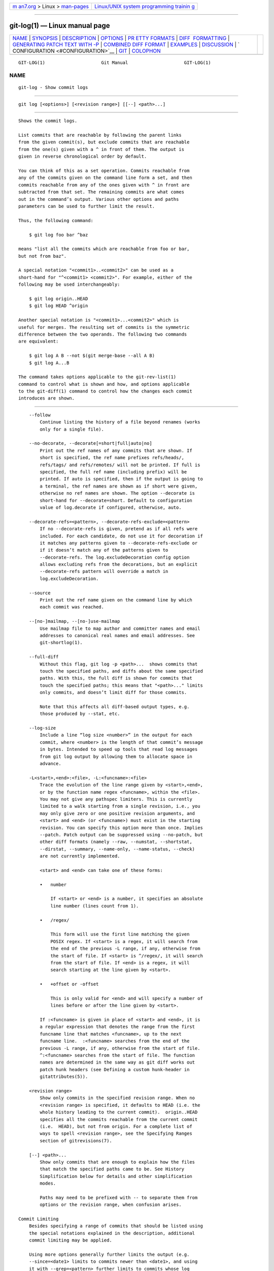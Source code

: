 .. container:: page-top

.. container:: nav-bar

   +----------------------------------+----------------------------------+
   | `m                               | `Linux/UNIX system programming   |
   | an7.org <../../../index.html>`__ | trainin                          |
   | > Linux >                        | g <http://man7.org/training/>`__ |
   | `man-pages <../index.html>`__    |                                  |
   +----------------------------------+----------------------------------+

--------------

git-log(1) — Linux manual page
==============================

+-----------------------------------+-----------------------------------+
| `NAME <#NAME>`__ \|               |                                   |
| `SYNOPSIS <#SYNOPSIS>`__ \|       |                                   |
| `DESCRIPTION <#DESCRIPTION>`__ \| |                                   |
| `OPTIONS <#OPTIONS>`__ \|         |                                   |
| `PR                               |                                   |
| ETTY FORMATS <#PRETTY_FORMATS>`__ |                                   |
| \|                                |                                   |
| `DIFF                             |                                   |
|  FORMATTING <#DIFF_FORMATTING>`__ |                                   |
| \|                                |                                   |
| `GENERATING PATCH TEXT WITH -P <# |                                   |
| GENERATING_PATCH_TEXT_WITH_-P>`__ |                                   |
| \|                                |                                   |
| `COMBINED DIFF                    |                                   |
| FORMAT <#COMBINED_DIFF_FORMAT>`__ |                                   |
| \| `EXAMPLES <#EXAMPLES>`__ \|    |                                   |
| `DISCUSSION <#DISCUSSION>`__ \|   |                                   |
| `                                 |                                   |
| CONFIGURATION <#CONFIGURATION>`__ |                                   |
| \| `GIT <#GIT>`__ \|              |                                   |
| `COLOPHON <#COLOPHON>`__          |                                   |
+-----------------------------------+-----------------------------------+
| .. container:: man-search-box     |                                   |
+-----------------------------------+-----------------------------------+

::

   GIT-LOG(1)                     Git Manual                     GIT-LOG(1)

NAME
-------------------------------------------------

::

          git-log - Show commit logs


---------------------------------------------------------

::

          git log [<options>] [<revision range>] [[--] <path>...]


---------------------------------------------------------------

::

          Shows the commit logs.

          List commits that are reachable by following the parent links
          from the given commit(s), but exclude commits that are reachable
          from the one(s) given with a ^ in front of them. The output is
          given in reverse chronological order by default.

          You can think of this as a set operation. Commits reachable from
          any of the commits given on the command line form a set, and then
          commits reachable from any of the ones given with ^ in front are
          subtracted from that set. The remaining commits are what comes
          out in the command’s output. Various other options and paths
          parameters can be used to further limit the result.

          Thus, the following command:

              $ git log foo bar ^baz

          means "list all the commits which are reachable from foo or bar,
          but not from baz".

          A special notation "<commit1>..<commit2>" can be used as a
          short-hand for "^<commit1> <commit2>". For example, either of the
          following may be used interchangeably:

              $ git log origin..HEAD
              $ git log HEAD ^origin

          Another special notation is "<commit1>...<commit2>" which is
          useful for merges. The resulting set of commits is the symmetric
          difference between the two operands. The following two commands
          are equivalent:

              $ git log A B --not $(git merge-base --all A B)
              $ git log A...B

          The command takes options applicable to the git-rev-list(1)
          command to control what is shown and how, and options applicable
          to the git-diff(1) command to control how the changes each commit
          introduces are shown.


-------------------------------------------------------

::

          --follow
              Continue listing the history of a file beyond renames (works
              only for a single file).

          --no-decorate, --decorate[=short|full|auto|no]
              Print out the ref names of any commits that are shown. If
              short is specified, the ref name prefixes refs/heads/,
              refs/tags/ and refs/remotes/ will not be printed. If full is
              specified, the full ref name (including prefix) will be
              printed. If auto is specified, then if the output is going to
              a terminal, the ref names are shown as if short were given,
              otherwise no ref names are shown. The option --decorate is
              short-hand for --decorate=short. Default to configuration
              value of log.decorate if configured, otherwise, auto.

          --decorate-refs=<pattern>, --decorate-refs-exclude=<pattern>
              If no --decorate-refs is given, pretend as if all refs were
              included. For each candidate, do not use it for decoration if
              it matches any patterns given to --decorate-refs-exclude or
              if it doesn’t match any of the patterns given to
              --decorate-refs. The log.excludeDecoration config option
              allows excluding refs from the decorations, but an explicit
              --decorate-refs pattern will override a match in
              log.excludeDecoration.

          --source
              Print out the ref name given on the command line by which
              each commit was reached.

          --[no-]mailmap, --[no-]use-mailmap
              Use mailmap file to map author and committer names and email
              addresses to canonical real names and email addresses. See
              git-shortlog(1).

          --full-diff
              Without this flag, git log -p <path>...  shows commits that
              touch the specified paths, and diffs about the same specified
              paths. With this, the full diff is shown for commits that
              touch the specified paths; this means that "<path>..." limits
              only commits, and doesn’t limit diff for those commits.

              Note that this affects all diff-based output types, e.g.
              those produced by --stat, etc.

          --log-size
              Include a line “log size <number>” in the output for each
              commit, where <number> is the length of that commit’s message
              in bytes. Intended to speed up tools that read log messages
              from git log output by allowing them to allocate space in
              advance.

          -L<start>,<end>:<file>, -L:<funcname>:<file>
              Trace the evolution of the line range given by <start>,<end>,
              or by the function name regex <funcname>, within the <file>.
              You may not give any pathspec limiters. This is currently
              limited to a walk starting from a single revision, i.e., you
              may only give zero or one positive revision arguments, and
              <start> and <end> (or <funcname>) must exist in the starting
              revision. You can specify this option more than once. Implies
              --patch. Patch output can be suppressed using --no-patch, but
              other diff formats (namely --raw, --numstat, --shortstat,
              --dirstat, --summary, --name-only, --name-status, --check)
              are not currently implemented.

              <start> and <end> can take one of these forms:

              •   number

                  If <start> or <end> is a number, it specifies an absolute
                  line number (lines count from 1).

              •   /regex/

                  This form will use the first line matching the given
                  POSIX regex. If <start> is a regex, it will search from
                  the end of the previous -L range, if any, otherwise from
                  the start of file. If <start> is ^/regex/, it will search
                  from the start of file. If <end> is a regex, it will
                  search starting at the line given by <start>.

              •   +offset or -offset

                  This is only valid for <end> and will specify a number of
                  lines before or after the line given by <start>.

              If :<funcname> is given in place of <start> and <end>, it is
              a regular expression that denotes the range from the first
              funcname line that matches <funcname>, up to the next
              funcname line.  :<funcname> searches from the end of the
              previous -L range, if any, otherwise from the start of file.
              ^:<funcname> searches from the start of file. The function
              names are determined in the same way as git diff works out
              patch hunk headers (see Defining a custom hunk-header in
              gitattributes(5)).

          <revision range>
              Show only commits in the specified revision range. When no
              <revision range> is specified, it defaults to HEAD (i.e. the
              whole history leading to the current commit).  origin..HEAD
              specifies all the commits reachable from the current commit
              (i.e.  HEAD), but not from origin. For a complete list of
              ways to spell <revision range>, see the Specifying Ranges
              section of gitrevisions(7).

          [--] <path>...
              Show only commits that are enough to explain how the files
              that match the specified paths came to be. See History
              Simplification below for details and other simplification
              modes.

              Paths may need to be prefixed with -- to separate them from
              options or the revision range, when confusion arises.

      Commit Limiting
          Besides specifying a range of commits that should be listed using
          the special notations explained in the description, additional
          commit limiting may be applied.

          Using more options generally further limits the output (e.g.
          --since=<date1> limits to commits newer than <date1>, and using
          it with --grep=<pattern> further limits to commits whose log
          message has a line that matches <pattern>), unless otherwise
          noted.

          Note that these are applied before commit ordering and formatting
          options, such as --reverse.

          -<number>, -n <number>, --max-count=<number>
              Limit the number of commits to output.

          --skip=<number>
              Skip number commits before starting to show the commit
              output.

          --since=<date>, --after=<date>
              Show commits more recent than a specific date.

          --until=<date>, --before=<date>
              Show commits older than a specific date.

          --author=<pattern>, --committer=<pattern>
              Limit the commits output to ones with author/committer header
              lines that match the specified pattern (regular expression).
              With more than one --author=<pattern>, commits whose author
              matches any of the given patterns are chosen (similarly for
              multiple --committer=<pattern>).

          --grep-reflog=<pattern>
              Limit the commits output to ones with reflog entries that
              match the specified pattern (regular expression). With more
              than one --grep-reflog, commits whose reflog message matches
              any of the given patterns are chosen. It is an error to use
              this option unless --walk-reflogs is in use.

          --grep=<pattern>
              Limit the commits output to ones with log message that
              matches the specified pattern (regular expression). With more
              than one --grep=<pattern>, commits whose message matches any
              of the given patterns are chosen (but see --all-match).

              When --notes is in effect, the message from the notes is
              matched as if it were part of the log message.

          --all-match
              Limit the commits output to ones that match all given --grep,
              instead of ones that match at least one.

          --invert-grep
              Limit the commits output to ones with log message that do not
              match the pattern specified with --grep=<pattern>.

          -i, --regexp-ignore-case
              Match the regular expression limiting patterns without regard
              to letter case.

          --basic-regexp
              Consider the limiting patterns to be basic regular
              expressions; this is the default.

          -E, --extended-regexp
              Consider the limiting patterns to be extended regular
              expressions instead of the default basic regular expressions.

          -F, --fixed-strings
              Consider the limiting patterns to be fixed strings (don’t
              interpret pattern as a regular expression).

          -P, --perl-regexp
              Consider the limiting patterns to be Perl-compatible regular
              expressions.

              Support for these types of regular expressions is an optional
              compile-time dependency. If Git wasn’t compiled with support
              for them providing this option will cause it to die.

          --remove-empty
              Stop when a given path disappears from the tree.

          --merges
              Print only merge commits. This is exactly the same as
              --min-parents=2.

          --no-merges
              Do not print commits with more than one parent. This is
              exactly the same as --max-parents=1.

          --min-parents=<number>, --max-parents=<number>, --no-min-parents,
          --no-max-parents
              Show only commits which have at least (or at most) that many
              parent commits. In particular, --max-parents=1 is the same as
              --no-merges, --min-parents=2 is the same as --merges.
              --max-parents=0 gives all root commits and --min-parents=3
              all octopus merges.

              --no-min-parents and --no-max-parents reset these limits (to
              no limit) again. Equivalent forms are --min-parents=0 (any
              commit has 0 or more parents) and --max-parents=-1 (negative
              numbers denote no upper limit).

          --first-parent
              Follow only the first parent commit upon seeing a merge
              commit. This option can give a better overview when viewing
              the evolution of a particular topic branch, because merges
              into a topic branch tend to be only about adjusting to
              updated upstream from time to time, and this option allows
              you to ignore the individual commits brought in to your
              history by such a merge.

              This option also changes default diff format for merge
              commits to first-parent, see --diff-merges=first-parent for
              details.

          --not
              Reverses the meaning of the ^ prefix (or lack thereof) for
              all following revision specifiers, up to the next --not.

          --all
              Pretend as if all the refs in refs/, along with HEAD, are
              listed on the command line as <commit>.

          --branches[=<pattern>]
              Pretend as if all the refs in refs/heads are listed on the
              command line as <commit>. If <pattern> is given, limit
              branches to ones matching given shell glob. If pattern lacks
              ?, *, or [, /* at the end is implied.

          --tags[=<pattern>]
              Pretend as if all the refs in refs/tags are listed on the
              command line as <commit>. If <pattern> is given, limit tags
              to ones matching given shell glob. If pattern lacks ?, *, or
              [, /* at the end is implied.

          --remotes[=<pattern>]
              Pretend as if all the refs in refs/remotes are listed on the
              command line as <commit>. If <pattern> is given, limit
              remote-tracking branches to ones matching given shell glob.
              If pattern lacks ?, *, or [, /* at the end is implied.

          --glob=<glob-pattern>
              Pretend as if all the refs matching shell glob <glob-pattern>
              are listed on the command line as <commit>. Leading refs/, is
              automatically prepended if missing. If pattern lacks ?, *, or
              [, /* at the end is implied.

          --exclude=<glob-pattern>
              Do not include refs matching <glob-pattern> that the next
              --all, --branches, --tags, --remotes, or --glob would
              otherwise consider. Repetitions of this option accumulate
              exclusion patterns up to the next --all, --branches, --tags,
              --remotes, or --glob option (other options or arguments do
              not clear accumulated patterns).

              The patterns given should not begin with refs/heads,
              refs/tags, or refs/remotes when applied to --branches,
              --tags, or --remotes, respectively, and they must begin with
              refs/ when applied to --glob or --all. If a trailing /* is
              intended, it must be given explicitly.

          --reflog
              Pretend as if all objects mentioned by reflogs are listed on
              the command line as <commit>.

          --alternate-refs
              Pretend as if all objects mentioned as ref tips of alternate
              repositories were listed on the command line. An alternate
              repository is any repository whose object directory is
              specified in objects/info/alternates. The set of included
              objects may be modified by core.alternateRefsCommand, etc.
              See git-config(1).

          --single-worktree
              By default, all working trees will be examined by the
              following options when there are more than one (see
              git-worktree(1)): --all, --reflog and --indexed-objects. This
              option forces them to examine the current working tree only.

          --ignore-missing
              Upon seeing an invalid object name in the input, pretend as
              if the bad input was not given.

          --bisect
              Pretend as if the bad bisection ref refs/bisect/bad was
              listed and as if it was followed by --not and the good
              bisection refs refs/bisect/good-* on the command line.

          --stdin
              In addition to the <commit> listed on the command line, read
              them from the standard input. If a -- separator is seen, stop
              reading commits and start reading paths to limit the result.

          --cherry-mark
              Like --cherry-pick (see below) but mark equivalent commits
              with = rather than omitting them, and inequivalent ones with
              +.

          --cherry-pick
              Omit any commit that introduces the same change as another
              commit on the “other side” when the set of commits are
              limited with symmetric difference.

              For example, if you have two branches, A and B, a usual way
              to list all commits on only one side of them is with
              --left-right (see the example below in the description of the
              --left-right option). However, it shows the commits that were
              cherry-picked from the other branch (for example, “3rd on b”
              may be cherry-picked from branch A). With this option, such
              pairs of commits are excluded from the output.

          --left-only, --right-only
              List only commits on the respective side of a symmetric
              difference, i.e. only those which would be marked < resp.  >
              by --left-right.

              For example, --cherry-pick --right-only A...B omits those
              commits from B which are in A or are patch-equivalent to a
              commit in A. In other words, this lists the + commits from
              git cherry A B. More precisely, --cherry-pick --right-only
              --no-merges gives the exact list.

          --cherry
              A synonym for --right-only --cherry-mark --no-merges; useful
              to limit the output to the commits on our side and mark those
              that have been applied to the other side of a forked history
              with git log --cherry upstream...mybranch, similar to git
              cherry upstream mybranch.

          -g, --walk-reflogs
              Instead of walking the commit ancestry chain, walk reflog
              entries from the most recent one to older ones. When this
              option is used you cannot specify commits to exclude (that
              is, ^commit, commit1..commit2, and commit1...commit2
              notations cannot be used).

              With --pretty format other than oneline and reference (for
              obvious reasons), this causes the output to have two extra
              lines of information taken from the reflog. The reflog
              designator in the output may be shown as ref@{Nth} (where Nth
              is the reverse-chronological index in the reflog) or as
              ref@{timestamp} (with the timestamp for that entry),
              depending on a few rules:

               1. If the starting point is specified as ref@{Nth}, show the
                  index format.

               2. If the starting point was specified as ref@{now}, show
                  the timestamp format.

               3. If neither was used, but --date was given on the command
                  line, show the timestamp in the format requested by
                  --date.

               4. Otherwise, show the index format.

              Under --pretty=oneline, the commit message is prefixed with
              this information on the same line. This option cannot be
              combined with --reverse. See also git-reflog(1).

              Under --pretty=reference, this information will not be shown
              at all.

          --merge
              After a failed merge, show refs that touch files having a
              conflict and don’t exist on all heads to merge.

          --boundary
              Output excluded boundary commits. Boundary commits are
              prefixed with -.

      History Simplification
          Sometimes you are only interested in parts of the history, for
          example the commits modifying a particular <path>. But there are
          two parts of History Simplification, one part is selecting the
          commits and the other is how to do it, as there are various
          strategies to simplify the history.

          The following options select the commits to be shown:

          <paths>
              Commits modifying the given <paths> are selected.

          --simplify-by-decoration
              Commits that are referred by some branch or tag are selected.

          Note that extra commits can be shown to give a meaningful
          history.

          The following options affect the way the simplification is
          performed:

          Default mode
              Simplifies the history to the simplest history explaining the
              final state of the tree. Simplest because it prunes some side
              branches if the end result is the same (i.e. merging branches
              with the same content)

          --show-pulls
              Include all commits from the default mode, but also any merge
              commits that are not TREESAME to the first parent but are
              TREESAME to a later parent. This mode is helpful for showing
              the merge commits that "first introduced" a change to a
              branch.

          --full-history
              Same as the default mode, but does not prune some history.

          --dense
              Only the selected commits are shown, plus some to have a
              meaningful history.

          --sparse
              All commits in the simplified history are shown.

          --simplify-merges
              Additional option to --full-history to remove some needless
              merges from the resulting history, as there are no selected
              commits contributing to this merge.

          --ancestry-path
              When given a range of commits to display (e.g.
              commit1..commit2 or commit2 ^commit1), only display commits
              that exist directly on the ancestry chain between the commit1
              and commit2, i.e. commits that are both descendants of
              commit1, and ancestors of commit2.

          A more detailed explanation follows.

          Suppose you specified foo as the <paths>. We shall call commits
          that modify foo !TREESAME, and the rest TREESAME. (In a diff
          filtered for foo, they look different and equal, respectively.)

          In the following, we will always refer to the same example
          history to illustrate the differences between simplification
          settings. We assume that you are filtering for a file foo in this
          commit graph:

                        .-A---M---N---O---P---Q
                       /     /   /   /   /   /
                      I     B   C   D   E   Y
                       \   /   /   /   /   /
                        `-------------'   X

          The horizontal line of history A---Q is taken to be the first
          parent of each merge. The commits are:

          •   I is the initial commit, in which foo exists with contents
              “asdf”, and a file quux exists with contents “quux”. Initial
              commits are compared to an empty tree, so I is !TREESAME.

          •   In A, foo contains just “foo”.

          •   B contains the same change as A. Its merge M is trivial and
              hence TREESAME to all parents.

          •   C does not change foo, but its merge N changes it to
              “foobar”, so it is not TREESAME to any parent.

          •   D sets foo to “baz”. Its merge O combines the strings from N
              and D to “foobarbaz”; i.e., it is not TREESAME to any parent.

          •   E changes quux to “xyzzy”, and its merge P combines the
              strings to “quux xyzzy”.  P is TREESAME to O, but not to E.

          •   X is an independent root commit that added a new file side,
              and Y modified it.  Y is TREESAME to X. Its merge Q added
              side to P, and Q is TREESAME to P, but not to Y.

          rev-list walks backwards through history, including or excluding
          commits based on whether --full-history and/or parent rewriting
          (via --parents or --children) are used. The following settings
          are available.

          Default mode
              Commits are included if they are not TREESAME to any parent
              (though this can be changed, see --sparse below). If the
              commit was a merge, and it was TREESAME to one parent, follow
              only that parent. (Even if there are several TREESAME
              parents, follow only one of them.) Otherwise, follow all
              parents.

              This results in:

                            .-A---N---O
                           /     /   /
                          I---------D

              Note how the rule to only follow the TREESAME parent, if one
              is available, removed B from consideration entirely.  C was
              considered via N, but is TREESAME. Root commits are compared
              to an empty tree, so I is !TREESAME.

              Parent/child relations are only visible with --parents, but
              that does not affect the commits selected in default mode, so
              we have shown the parent lines.

          --full-history without parent rewriting
              This mode differs from the default in one point: always
              follow all parents of a merge, even if it is TREESAME to one
              of them. Even if more than one side of the merge has commits
              that are included, this does not imply that the merge itself
              is! In the example, we get

                          I  A  B  N  D  O  P  Q

              M was excluded because it is TREESAME to both parents.  E, C
              and B were all walked, but only B was !TREESAME, so the
              others do not appear.

              Note that without parent rewriting, it is not really possible
              to talk about the parent/child relationships between the
              commits, so we show them disconnected.

          --full-history with parent rewriting
              Ordinary commits are only included if they are !TREESAME
              (though this can be changed, see --sparse below).

              Merges are always included. However, their parent list is
              rewritten: Along each parent, prune away commits that are not
              included themselves. This results in

                            .-A---M---N---O---P---Q
                           /     /   /   /   /
                          I     B   /   D   /
                           \   /   /   /   /
                            `-------------'

              Compare to --full-history without rewriting above. Note that
              E was pruned away because it is TREESAME, but the parent list
              of P was rewritten to contain E's parent I. The same happened
              for C and N, and X, Y and Q.

          In addition to the above settings, you can change whether
          TREESAME affects inclusion:

          --dense
              Commits that are walked are included if they are not TREESAME
              to any parent.

          --sparse
              All commits that are walked are included.

              Note that without --full-history, this still simplifies
              merges: if one of the parents is TREESAME, we follow only
              that one, so the other sides of the merge are never walked.

          --simplify-merges
              First, build a history graph in the same way that
              --full-history with parent rewriting does (see above).

              Then simplify each commit C to its replacement C' in the
              final history according to the following rules:

              •   Set C' to C.

              •   Replace each parent P of C' with its simplification P'.
                  In the process, drop parents that are ancestors of other
                  parents or that are root commits TREESAME to an empty
                  tree, and remove duplicates, but take care to never drop
                  all parents that we are TREESAME to.

              •   If after this parent rewriting, C' is a root or merge
                  commit (has zero or >1 parents), a boundary commit, or
                  !TREESAME, it remains. Otherwise, it is replaced with its
                  only parent.

              The effect of this is best shown by way of comparing to
              --full-history with parent rewriting. The example turns into:

                            .-A---M---N---O
                           /     /       /
                          I     B       D
                           \   /       /
                            `---------'

              Note the major differences in N, P, and Q over
              --full-history:

              •   N's parent list had I removed, because it is an ancestor
                  of the other parent M. Still, N remained because it is
                  !TREESAME.

              •   P's parent list similarly had I removed.  P was then
                  removed completely, because it had one parent and is
                  TREESAME.

              •   Q's parent list had Y simplified to X.  X was then
                  removed, because it was a TREESAME root.  Q was then
                  removed completely, because it had one parent and is
                  TREESAME.

          There is another simplification mode available:

          --ancestry-path
              Limit the displayed commits to those directly on the ancestry
              chain between the “from” and “to” commits in the given commit
              range. I.e. only display commits that are ancestor of the
              “to” commit and descendants of the “from” commit.

              As an example use case, consider the following commit
              history:

                              D---E-------F
                             /     \       \
                            B---C---G---H---I---J
                           /                     \
                          A-------K---------------L--M

              A regular D..M computes the set of commits that are ancestors
              of M, but excludes the ones that are ancestors of D. This is
              useful to see what happened to the history leading to M since
              D, in the sense that “what does M have that did not exist in
              D”. The result in this example would be all the commits,
              except A and B (and D itself, of course).

              When we want to find out what commits in M are contaminated
              with the bug introduced by D and need fixing, however, we
              might want to view only the subset of D..M that are actually
              descendants of D, i.e. excluding C and K. This is exactly
              what the --ancestry-path option does. Applied to the D..M
              range, it results in:

                                  E-------F
                                   \       \
                                    G---H---I---J
                                                 \
                                                  L--M

          Before discussing another option, --show-pulls, we need to create
          a new example history.

          A common problem users face when looking at simplified history is
          that a commit they know changed a file somehow does not appear in
          the file’s simplified history. Let’s demonstrate a new example
          and show how options such as --full-history and --simplify-merges
          works in that case:

                        .-A---M-----C--N---O---P
                       /     / \  \  \/   /   /
                      I     B   \  R-'`-Z'   /
                       \   /     \/         /
                        \ /      /\        /
                         `---X--'  `---Y--'

          For this example, suppose I created file.txt which was modified
          by A, B, and X in different ways. The single-parent commits C, Z,
          and Y do not change file.txt. The merge commit M was created by
          resolving the merge conflict to include both changes from A and B
          and hence is not TREESAME to either. The merge commit R, however,
          was created by ignoring the contents of file.txt at M and taking
          only the contents of file.txt at X. Hence, R is TREESAME to X but
          not M. Finally, the natural merge resolution to create N is to
          take the contents of file.txt at R, so N is TREESAME to R but not
          C. The merge commits O and P are TREESAME to their first parents,
          but not to their second parents, Z and Y respectively.

          When using the default mode, N and R both have a TREESAME parent,
          so those edges are walked and the others are ignored. The
          resulting history graph is:

                      I---X

          When using --full-history, Git walks every edge. This will
          discover the commits A and B and the merge M, but also will
          reveal the merge commits O and P. With parent rewriting, the
          resulting graph is:

                        .-A---M--------N---O---P
                       /     / \  \  \/   /   /
                      I     B   \  R-'`--'   /
                       \   /     \/         /
                        \ /      /\        /
                         `---X--'  `------'

          Here, the merge commits O and P contribute extra noise, as they
          did not actually contribute a change to file.txt. They only
          merged a topic that was based on an older version of file.txt.
          This is a common issue in repositories using a workflow where
          many contributors work in parallel and merge their topic branches
          along a single trunk: manu unrelated merges appear in the
          --full-history results.

          When using the --simplify-merges option, the commits O and P
          disappear from the results. This is because the rewritten second
          parents of O and P are reachable from their first parents. Those
          edges are removed and then the commits look like single-parent
          commits that are TREESAME to their parent. This also happens to
          the commit N, resulting in a history view as follows:

                        .-A---M--.
                       /     /    \
                      I     B      R
                       \   /      /
                        \ /      /
                         `---X--'

          In this view, we see all of the important single-parent changes
          from A, B, and X. We also see the carefully-resolved merge M and
          the not-so-carefully-resolved merge R. This is usually enough
          information to determine why the commits A and B "disappeared"
          from history in the default view. However, there are a few issues
          with this approach.

          The first issue is performance. Unlike any previous option, the
          --simplify-merges option requires walking the entire commit
          history before returning a single result. This can make the
          option difficult to use for very large repositories.

          The second issue is one of auditing. When many contributors are
          working on the same repository, it is important which merge
          commits introduced a change into an important branch. The
          problematic merge R above is not likely to be the merge commit
          that was used to merge into an important branch. Instead, the
          merge N was used to merge R and X into the important branch. This
          commit may have information about why the change X came to
          override the changes from A and B in its commit message.

          --show-pulls
              In addition to the commits shown in the default history, show
              each merge commit that is not TREESAME to its first parent
              but is TREESAME to a later parent.

              When a merge commit is included by --show-pulls, the merge is
              treated as if it "pulled" the change from another branch.
              When using --show-pulls on this example (and no other
              options) the resulting graph is:

                          I---X---R---N

              Here, the merge commits R and N are included because they
              pulled the commits X and R into the base branch,
              respectively. These merges are the reason the commits A and B
              do not appear in the default history.

              When --show-pulls is paired with --simplify-merges, the graph
              includes all of the necessary information:

                            .-A---M--.   N
                           /     /    \ /
                          I     B      R
                           \   /      /
                            \ /      /
                             `---X--'

              Notice that since M is reachable from R, the edge from N to M
              was simplified away. However, N still appears in the history
              as an important commit because it "pulled" the change R into
              the main branch.

          The --simplify-by-decoration option allows you to view only the
          big picture of the topology of the history, by omitting commits
          that are not referenced by tags. Commits are marked as !TREESAME
          (in other words, kept after history simplification rules
          described above) if (1) they are referenced by tags, or (2) they
          change the contents of the paths given on the command line. All
          other commits are marked as TREESAME (subject to be simplified
          away).

      Commit Ordering
          By default, the commits are shown in reverse chronological order.

          --date-order
              Show no parents before all of its children are shown, but
              otherwise show commits in the commit timestamp order.

          --author-date-order
              Show no parents before all of its children are shown, but
              otherwise show commits in the author timestamp order.

          --topo-order
              Show no parents before all of its children are shown, and
              avoid showing commits on multiple lines of history
              intermixed.

              For example, in a commit history like this:

                      ---1----2----4----7
                          \              \
                           3----5----6----8---

              where the numbers denote the order of commit timestamps, git
              rev-list and friends with --date-order show the commits in
              the timestamp order: 8 7 6 5 4 3 2 1.

              With --topo-order, they would show 8 6 5 3 7 4 2 1 (or 8 7 4
              2 6 5 3 1); some older commits are shown before newer ones in
              order to avoid showing the commits from two parallel
              development track mixed together.

          --reverse
              Output the commits chosen to be shown (see Commit Limiting
              section above) in reverse order. Cannot be combined with
              --walk-reflogs.

      Object Traversal
          These options are mostly targeted for packing of Git
          repositories.

          --no-walk[=(sorted|unsorted)]
              Only show the given commits, but do not traverse their
              ancestors. This has no effect if a range is specified. If the
              argument unsorted is given, the commits are shown in the
              order they were given on the command line. Otherwise (if
              sorted or no argument was given), the commits are shown in
              reverse chronological order by commit time. Cannot be
              combined with --graph.

          --do-walk
              Overrides a previous --no-walk.

      Commit Formatting
          --pretty[=<format>], --format=<format>
              Pretty-print the contents of the commit logs in a given
              format, where <format> can be one of oneline, short, medium,
              full, fuller, reference, email, raw, format:<string> and
              tformat:<string>. When <format> is none of the above, and has
              %placeholder in it, it acts as if --pretty=tformat:<format>
              were given.

              See the "PRETTY FORMATS" section for some additional details
              for each format. When =<format> part is omitted, it defaults
              to medium.

              Note: you can specify the default pretty format in the
              repository configuration (see git-config(1)).

          --abbrev-commit
              Instead of showing the full 40-byte hexadecimal commit object
              name, show a prefix that names the object uniquely.
              "--abbrev=<n>" (which also modifies diff output, if it is
              displayed) option can be used to specify the minimum length
              of the prefix.

              This should make "--pretty=oneline" a whole lot more readable
              for people using 80-column terminals.

          --no-abbrev-commit
              Show the full 40-byte hexadecimal commit object name. This
              negates --abbrev-commit, either explicit or implied by other
              options such as "--oneline". It also overrides the
              log.abbrevCommit variable.

          --oneline
              This is a shorthand for "--pretty=oneline --abbrev-commit"
              used together.

          --encoding=<encoding>
              The commit objects record the encoding used for the log
              message in their encoding header; this option can be used to
              tell the command to re-code the commit log message in the
              encoding preferred by the user. For non plumbing commands
              this defaults to UTF-8. Note that if an object claims to be
              encoded in X and we are outputting in X, we will output the
              object verbatim; this means that invalid sequences in the
              original commit may be copied to the output.

          --expand-tabs=<n>, --expand-tabs, --no-expand-tabs
              Perform a tab expansion (replace each tab with enough spaces
              to fill to the next display column that is multiple of <n>)
              in the log message before showing it in the output.
              --expand-tabs is a short-hand for --expand-tabs=8, and
              --no-expand-tabs is a short-hand for --expand-tabs=0, which
              disables tab expansion.

              By default, tabs are expanded in pretty formats that indent
              the log message by 4 spaces (i.e.  medium, which is the
              default, full, and fuller).

          --notes[=<ref>]
              Show the notes (see git-notes(1)) that annotate the commit,
              when showing the commit log message. This is the default for
              git log, git show and git whatchanged commands when there is
              no --pretty, --format, or --oneline option given on the
              command line.

              By default, the notes shown are from the notes refs listed in
              the core.notesRef and notes.displayRef variables (or
              corresponding environment overrides). See git-config(1) for
              more details.

              With an optional <ref> argument, use the ref to find the
              notes to display. The ref can specify the full refname when
              it begins with refs/notes/; when it begins with notes/, refs/
              and otherwise refs/notes/ is prefixed to form a full name of
              the ref.

              Multiple --notes options can be combined to control which
              notes are being displayed. Examples: "--notes=foo" will show
              only notes from "refs/notes/foo"; "--notes=foo --notes" will
              show both notes from "refs/notes/foo" and from the default
              notes ref(s).

          --no-notes
              Do not show notes. This negates the above --notes option, by
              resetting the list of notes refs from which notes are shown.
              Options are parsed in the order given on the command line, so
              e.g. "--notes --notes=foo --no-notes --notes=bar" will only
              show notes from "refs/notes/bar".

          --show-notes[=<ref>], --[no-]standard-notes
              These options are deprecated. Use the above
              --notes/--no-notes options instead.

          --show-signature
              Check the validity of a signed commit object by passing the
              signature to gpg --verify and show the output.

          --relative-date
              Synonym for --date=relative.

          --date=<format>
              Only takes effect for dates shown in human-readable format,
              such as when using --pretty.  log.date config variable sets a
              default value for the log command’s --date option. By
              default, dates are shown in the original time zone (either
              committer’s or author’s). If -local is appended to the format
              (e.g., iso-local), the user’s local time zone is used
              instead.

              --date=relative shows dates relative to the current time,
              e.g. “2 hours ago”. The -local option has no effect for
              --date=relative.

              --date=local is an alias for --date=default-local.

              --date=iso (or --date=iso8601) shows timestamps in a ISO
              8601-like format. The differences to the strict ISO 8601
              format are:

              •   a space instead of the T date/time delimiter

              •   a space between time and time zone

              •   no colon between hours and minutes of the time zone

              --date=iso-strict (or --date=iso8601-strict) shows timestamps
              in strict ISO 8601 format.

              --date=rfc (or --date=rfc2822) shows timestamps in RFC 2822
              format, often found in email messages.

              --date=short shows only the date, but not the time, in
              YYYY-MM-DD format.

              --date=raw shows the date as seconds since the epoch
              (1970-01-01 00:00:00 UTC), followed by a space, and then the
              timezone as an offset from UTC (a + or - with four digits;
              the first two are hours, and the second two are minutes).
              I.e., as if the timestamp were formatted with strftime("%s
              %z")). Note that the -local option does not affect the
              seconds-since-epoch value (which is always measured in UTC),
              but does switch the accompanying timezone value.

              --date=human shows the timezone if the timezone does not
              match the current time-zone, and doesn’t print the whole date
              if that matches (ie skip printing year for dates that are
              "this year", but also skip the whole date itself if it’s in
              the last few days and we can just say what weekday it was).
              For older dates the hour and minute is also omitted.

              --date=unix shows the date as a Unix epoch timestamp (seconds
              since 1970). As with --raw, this is always in UTC and
              therefore -local has no effect.

              --date=format:...  feeds the format ...  to your system
              strftime, except for %z and %Z, which are handled internally.
              Use --date=format:%c to show the date in your system locale’s
              preferred format. See the strftime manual for a complete list
              of format placeholders. When using -local, the correct syntax
              is --date=format-local:....

              --date=default is the default format, and is similar to
              --date=rfc2822, with a few exceptions:

              •   there is no comma after the day-of-week

              •   the time zone is omitted when the local time zone is used

          --parents
              Print also the parents of the commit (in the form "commit
              parent..."). Also enables parent rewriting, see History
              Simplification above.

          --children
              Print also the children of the commit (in the form "commit
              child..."). Also enables parent rewriting, see History
              Simplification above.

          --left-right
              Mark which side of a symmetric difference a commit is
              reachable from. Commits from the left side are prefixed with
              < and those from the right with >. If combined with
              --boundary, those commits are prefixed with -.

              For example, if you have this topology:

                               y---b---b  branch B
                              / \ /
                             /   .
                            /   / \
                           o---x---a---a  branch A

              you would get an output like this:

                          $ git rev-list --left-right --boundary --pretty=oneline A...B

                          >bbbbbbb... 3rd on b
                          >bbbbbbb... 2nd on b
                          <aaaaaaa... 3rd on a
                          <aaaaaaa... 2nd on a
                          -yyyyyyy... 1st on b
                          -xxxxxxx... 1st on a

          --graph
              Draw a text-based graphical representation of the commit
              history on the left hand side of the output. This may cause
              extra lines to be printed in between commits, in order for
              the graph history to be drawn properly. Cannot be combined
              with --no-walk.

              This enables parent rewriting, see History Simplification
              above.

              This implies the --topo-order option by default, but the
              --date-order option may also be specified.

          --show-linear-break[=<barrier>]
              When --graph is not used, all history branches are flattened
              which can make it hard to see that the two consecutive
              commits do not belong to a linear branch. This option puts a
              barrier in between them in that case. If <barrier> is
              specified, it is the string that will be shown instead of the
              default one.


---------------------------------------------------------------------

::

          If the commit is a merge, and if the pretty-format is not
          oneline, email or raw, an additional line is inserted before the
          Author: line. This line begins with "Merge: " and the hashes of
          ancestral commits are printed, separated by spaces. Note that the
          listed commits may not necessarily be the list of the direct
          parent commits if you have limited your view of history: for
          example, if you are only interested in changes related to a
          certain directory or file.

          There are several built-in formats, and you can define additional
          formats by setting a pretty.<name> config option to either
          another format name, or a format: string, as described below (see
          git-config(1)). Here are the details of the built-in formats:

          •   oneline

                  <hash> <title line>

              This is designed to be as compact as possible.

          •   short

                  commit <hash>
                  Author: <author>

                  <title line>

          •   medium

                  commit <hash>
                  Author: <author>
                  Date:   <author date>

                  <title line>

                  <full commit message>

          •   full

                  commit <hash>
                  Author: <author>
                  Commit: <committer>

                  <title line>

                  <full commit message>

          •   fuller

                  commit <hash>
                  Author:     <author>
                  AuthorDate: <author date>
                  Commit:     <committer>
                  CommitDate: <committer date>

                  <title line>

                  <full commit message>

          •   reference

                  <abbrev hash> (<title line>, <short author date>)

              This format is used to refer to another commit in a commit
              message and is the same as --pretty='format:%C(auto)%h (%s,
              %ad)'. By default, the date is formatted with --date=short
              unless another --date option is explicitly specified. As with
              any format: with format placeholders, its output is not
              affected by other options like --decorate and --walk-reflogs.

          •   email

                  From <hash> <date>
                  From: <author>
                  Date: <author date>
                  Subject: [PATCH] <title line>

                  <full commit message>

          •   mboxrd

              Like email, but lines in the commit message starting with
              "From " (preceded by zero or more ">") are quoted with ">" so
              they aren’t confused as starting a new commit.

          •   raw

              The raw format shows the entire commit exactly as stored in
              the commit object. Notably, the hashes are displayed in full,
              regardless of whether --abbrev or --no-abbrev are used, and
              parents information show the true parent commits, without
              taking grafts or history simplification into account. Note
              that this format affects the way commits are displayed, but
              not the way the diff is shown e.g. with git log --raw. To get
              full object names in a raw diff format, use --no-abbrev.

          •   format:<string>

              The format:<string> format allows you to specify which
              information you want to show. It works a little bit like
              printf format, with the notable exception that you get a
              newline with %n instead of \n.

              E.g, format:"The author of %h was %an, %ar%nThe title was
              >>%s<<%n" would show something like this:

                  The author of fe6e0ee was Junio C Hamano, 23 hours ago
                  The title was >>t4119: test autocomputing -p<n> for traditional diff input.<<

              The placeholders are:

              •   Placeholders that expand to a single literal character:

                  %n
                      newline

                  %%
                      a raw %

                  %x00
                      print a byte from a hex code

              •   Placeholders that affect formatting of later
                  placeholders:

                  %Cred
                      switch color to red

                  %Cgreen
                      switch color to green

                  %Cblue
                      switch color to blue

                  %Creset
                      reset color

                  %C(...)
                      color specification, as described under Values in the
                      "CONFIGURATION FILE" section of git-config(1). By
                      default, colors are shown only when enabled for log
                      output (by color.diff, color.ui, or --color, and
                      respecting the auto settings of the former if we are
                      going to a terminal).  %C(auto,...)  is accepted as a
                      historical synonym for the default (e.g.,
                      %C(auto,red)). Specifying %C(always,...)  will show
                      the colors even when color is not otherwise enabled
                      (though consider just using --color=always to enable
                      color for the whole output, including this format and
                      anything else git might color).  auto alone (i.e.
                      %C(auto)) will turn on auto coloring on the next
                      placeholders until the color is switched again.

                  %m
                      left (<), right (>) or boundary (-) mark

                  %w([<w>[,<i1>[,<i2>]]])
                      switch line wrapping, like the -w option of
                      git-shortlog(1).

                  %<(<N>[,trunc|ltrunc|mtrunc])
                      make the next placeholder take at least N columns,
                      padding spaces on the right if necessary. Optionally
                      truncate at the beginning (ltrunc), the middle
                      (mtrunc) or the end (trunc) if the output is longer
                      than N columns. Note that truncating only works
                      correctly with N >= 2.

                  %<|(<N>)
                      make the next placeholder take at least until Nth
                      columns, padding spaces on the right if necessary

                  %>(<N>), %>|(<N>)
                      similar to %<(<N>), %<|(<N>) respectively, but
                      padding spaces on the left

                  %>>(<N>), %>>|(<N>)
                      similar to %>(<N>), %>|(<N>) respectively, except
                      that if the next placeholder takes more spaces than
                      given and there are spaces on its left, use those
                      spaces

                  %><(<N>), %><|(<N>)
                      similar to %<(<N>), %<|(<N>) respectively, but
                      padding both sides (i.e. the text is centered)

              •   Placeholders that expand to information extracted from
                  the commit:

                  %H
                      commit hash

                  %h
                      abbreviated commit hash

                  %T
                      tree hash

                  %t
                      abbreviated tree hash

                  %P
                      parent hashes

                  %p
                      abbreviated parent hashes

                  %an
                      author name

                  %aN
                      author name (respecting .mailmap, see git-shortlog(1)
                      or git-blame(1))

                  %ae
                      author email

                  %aE
                      author email (respecting .mailmap, see
                      git-shortlog(1) or git-blame(1))

                  %al
                      author email local-part (the part before the @ sign)

                  %aL
                      author local-part (see %al) respecting .mailmap, see
                      git-shortlog(1) or git-blame(1))

                  %ad
                      author date (format respects --date= option)

                  %aD
                      author date, RFC2822 style

                  %ar
                      author date, relative

                  %at
                      author date, UNIX timestamp

                  %ai
                      author date, ISO 8601-like format

                  %aI
                      author date, strict ISO 8601 format

                  %as
                      author date, short format (YYYY-MM-DD)

                  %ah
                      author date, human style (like the --date=human
                      option of git-rev-list(1))

                  %cn
                      committer name

                  %cN
                      committer name (respecting .mailmap, see
                      git-shortlog(1) or git-blame(1))

                  %ce
                      committer email

                  %cE
                      committer email (respecting .mailmap, see
                      git-shortlog(1) or git-blame(1))

                  %cl
                      committer email local-part (the part before the @
                      sign)

                  %cL
                      committer local-part (see %cl) respecting .mailmap,
                      see git-shortlog(1) or git-blame(1))

                  %cd
                      committer date (format respects --date= option)

                  %cD
                      committer date, RFC2822 style

                  %cr
                      committer date, relative

                  %ct
                      committer date, UNIX timestamp

                  %ci
                      committer date, ISO 8601-like format

                  %cI
                      committer date, strict ISO 8601 format

                  %cs
                      committer date, short format (YYYY-MM-DD)

                  %ch
                      committer date, human style (like the --date=human
                      option of git-rev-list(1))

                  %d
                      ref names, like the --decorate option of git-log(1)

                  %D
                      ref names without the " (", ")" wrapping.

                  %(describe[:options])
                      human-readable name, like git-describe(1); empty
                      string for undescribable commits. The describe string
                      may be followed by a colon and zero or more
                      comma-separated options. Descriptions can be
                      inconsistent when tags are added or removed at the
                      same time.

                      •   match=<pattern>: Only consider tags matching the
                          given glob(7) pattern, excluding the "refs/tags/"
                          prefix.

                      •   exclude=<pattern>: Do not consider tags matching
                          the given glob(7) pattern, excluding the
                          "refs/tags/" prefix.

                  %S
                      ref name given on the command line by which the
                      commit was reached (like git log --source), only
                      works with git log

                  %e
                      encoding

                  %s
                      subject

                  %f
                      sanitized subject line, suitable for a filename

                  %b
                      body

                  %B
                      raw body (unwrapped subject and body)

                  %N
                      commit notes

                  %GG
                      raw verification message from GPG for a signed commit

                  %G?
                      show "G" for a good (valid) signature, "B" for a bad
                      signature, "U" for a good signature with unknown
                      validity, "X" for a good signature that has expired,
                      "Y" for a good signature made by an expired key, "R"
                      for a good signature made by a revoked key, "E" if
                      the signature cannot be checked (e.g. missing key)
                      and "N" for no signature

                  %GS
                      show the name of the signer for a signed commit

                  %GK
                      show the key used to sign a signed commit

                  %GF
                      show the fingerprint of the key used to sign a signed
                      commit

                  %GP
                      show the fingerprint of the primary key whose subkey
                      was used to sign a signed commit

                  %GT
                      show the trust level for the key used to sign a
                      signed commit

                  %gD
                      reflog selector, e.g., refs/stash@{1} or
                      refs/stash@{2 minutes ago}; the format follows the
                      rules described for the -g option. The portion before
                      the @ is the refname as given on the command line (so
                      git log -g refs/heads/master would yield
                      refs/heads/master@{0}).

                  %gd
                      shortened reflog selector; same as %gD, but the
                      refname portion is shortened for human readability
                      (so refs/heads/master becomes just master).

                  %gn
                      reflog identity name

                  %gN
                      reflog identity name (respecting .mailmap, see
                      git-shortlog(1) or git-blame(1))

                  %ge
                      reflog identity email

                  %gE
                      reflog identity email (respecting .mailmap, see
                      git-shortlog(1) or git-blame(1))

                  %gs
                      reflog subject

                  %(trailers[:options])
                      display the trailers of the body as interpreted by
                      git-interpret-trailers(1). The trailers string may be
                      followed by a colon and zero or more comma-separated
                      options. If any option is provided multiple times the
                      last occurrence wins.

                      The boolean options accept an optional value
                      [=<BOOL>]. The values true, false, on, off etc. are
                      all accepted. See the "boolean" sub-section in
                      "EXAMPLES" in git-config(1). If a boolean option is
                      given with no value, it’s enabled.

                      •   key=<K>: only show trailers with specified key.
                          Matching is done case-insensitively and trailing
                          colon is optional. If option is given multiple
                          times trailer lines matching any of the keys are
                          shown. This option automatically enables the only
                          option so that non-trailer lines in the trailer
                          block are hidden. If that is not desired it can
                          be disabled with only=false. E.g.,
                          %(trailers:key=Reviewed-by) shows trailer lines
                          with key Reviewed-by.

                      •   only[=<BOOL>]: select whether non-trailer lines
                          from the trailer block should be included.

                      •   separator=<SEP>: specify a separator inserted
                          between trailer lines. When this option is not
                          given each trailer line is terminated with a line
                          feed character. The string SEP may contain the
                          literal formatting codes described above. To use
                          comma as separator one must use %x2C as it would
                          otherwise be parsed as next option. E.g.,
                          %(trailers:key=Ticket,separator=%x2C ) shows all
                          trailer lines whose key is "Ticket" separated by
                          a comma and a space.

                      •   unfold[=<BOOL>]: make it behave as if
                          interpret-trailer’s --unfold option was given.
                          E.g., %(trailers:only,unfold=true) unfolds and
                          shows all trailer lines.

                      •   keyonly[=<BOOL>]: only show the key part of the
                          trailer.

                      •   valueonly[=<BOOL>]: only show the value part of
                          the trailer.

                      •   key_value_separator=<SEP>: specify a separator
                          inserted between trailer lines. When this option
                          is not given each trailer key-value pair is
                          separated by ": ". Otherwise it shares the same
                          semantics as separator=<SEP> above.

              Note
              Some placeholders may depend on other options given to the
              revision traversal engine. For example, the %g* reflog
              options will insert an empty string unless we are traversing
              reflog entries (e.g., by git log -g). The %d and %D
              placeholders will use the "short" decoration format if
              --decorate was not already provided on the command line.

          If you add a + (plus sign) after % of a placeholder, a line-feed
          is inserted immediately before the expansion if and only if the
          placeholder expands to a non-empty string.

          If you add a - (minus sign) after % of a placeholder, all
          consecutive line-feeds immediately preceding the expansion are
          deleted if and only if the placeholder expands to an empty
          string.

          If you add a ` ` (space) after % of a placeholder, a space is
          inserted immediately before the expansion if and only if the
          placeholder expands to a non-empty string.

          •   tformat:

              The tformat: format works exactly like format:, except that
              it provides "terminator" semantics instead of "separator"
              semantics. In other words, each commit has the message
              terminator character (usually a newline) appended, rather
              than a separator placed between entries. This means that the
              final entry of a single-line format will be properly
              terminated with a new line, just as the "oneline" format
              does. For example:

                  $ git log -2 --pretty=format:%h 4da45bef \
                    | perl -pe '$_ .= " -- NO NEWLINE\n" unless /\n/'
                  4da45be
                  7134973 -- NO NEWLINE

                  $ git log -2 --pretty=tformat:%h 4da45bef \
                    | perl -pe '$_ .= " -- NO NEWLINE\n" unless /\n/'
                  4da45be
                  7134973

              In addition, any unrecognized string that has a % in it is
              interpreted as if it has tformat: in front of it. For
              example, these two are equivalent:

                  $ git log -2 --pretty=tformat:%h 4da45bef
                  $ git log -2 --pretty=%h 4da45bef


-----------------------------------------------------------------------

::

          By default, git log does not generate any diff output. The
          options below can be used to show the changes made by each
          commit.

          Note that unless one of --diff-merges variants (including short
          -m, -c, and --cc options) is explicitly given, merge commits will
          not show a diff, even if a diff format like --patch is selected,
          nor will they match search options like -S. The exception is when
          --first-parent is in use, in which case first-parent is the
          default format.

          -p, -u, --patch
              Generate patch (see section on generating patches).

          -s, --no-patch
              Suppress diff output. Useful for commands like git show that
              show the patch by default, or to cancel the effect of
              --patch.

          --diff-merges=(off|none|on|first-parent|1|separate|m|combined|c|dense-combined|cc),
          --no-diff-merges
              Specify diff format to be used for merge commits. Default is
              off unless --first-parent is in use, in which case
              first-parent is the default.

              --diff-merges=(off|none), --no-diff-merges
                  Disable output of diffs for merge commits. Useful to
                  override implied value.

              --diff-merges=on, --diff-merges=m, -m
                  This option makes diff output for merge commits to be
                  shown in the default format.  -m will produce the output
                  only if -p is given as well. The default format could be
                  changed using log.diffMerges configuration parameter,
                  which default value is separate.

              --diff-merges=first-parent, --diff-merges=1
                  This option makes merge commits show the full diff with
                  respect to the first parent only.

              --diff-merges=separate
                  This makes merge commits show the full diff with respect
                  to each of the parents. Separate log entry and diff is
                  generated for each parent.

              --diff-merges=combined, --diff-merges=c, -c
                  With this option, diff output for a merge commit shows
                  the differences from each of the parents to the merge
                  result simultaneously instead of showing pairwise diff
                  between a parent and the result one at a time.
                  Furthermore, it lists only files which were modified from
                  all parents.  -c implies -p.

              --diff-merges=dense-combined, --diff-merges=cc, --cc
                  With this option the output produced by
                  --diff-merges=combined is further compressed by omitting
                  uninteresting hunks whose contents in the parents have
                  only two variants and the merge result picks one of them
                  without modification.  --cc implies -p.

          --combined-all-paths
              This flag causes combined diffs (used for merge commits) to
              list the name of the file from all parents. It thus only has
              effect when --diff-merges=[dense-]combined is in use, and is
              likely only useful if filename changes are detected (i.e.
              when either rename or copy detection have been requested).

          -U<n>, --unified=<n>
              Generate diffs with <n> lines of context instead of the usual
              three. Implies --patch.

          --output=<file>
              Output to a specific file instead of stdout.

          --output-indicator-new=<char>, --output-indicator-old=<char>,
          --output-indicator-context=<char>
              Specify the character used to indicate new, old or context
              lines in the generated patch. Normally they are +, - and ' '
              respectively.

          --raw
              For each commit, show a summary of changes using the raw diff
              format. See the "RAW OUTPUT FORMAT" section of git-diff(1).
              This is different from showing the log itself in raw format,
              which you can achieve with --format=raw.

          --patch-with-raw
              Synonym for -p --raw.

          -t
              Show the tree objects in the diff output.

          --indent-heuristic
              Enable the heuristic that shifts diff hunk boundaries to make
              patches easier to read. This is the default.

          --no-indent-heuristic
              Disable the indent heuristic.

          --minimal
              Spend extra time to make sure the smallest possible diff is
              produced.

          --patience
              Generate a diff using the "patience diff" algorithm.

          --histogram
              Generate a diff using the "histogram diff" algorithm.

          --anchored=<text>
              Generate a diff using the "anchored diff" algorithm.

              This option may be specified more than once.

              If a line exists in both the source and destination, exists
              only once, and starts with this text, this algorithm attempts
              to prevent it from appearing as a deletion or addition in the
              output. It uses the "patience diff" algorithm internally.

          --diff-algorithm={patience|minimal|histogram|myers}
              Choose a diff algorithm. The variants are as follows:

              default, myers
                  The basic greedy diff algorithm. Currently, this is the
                  default.

              minimal
                  Spend extra time to make sure the smallest possible diff
                  is produced.

              patience
                  Use "patience diff" algorithm when generating patches.

              histogram
                  This algorithm extends the patience algorithm to "support
                  low-occurrence common elements".

              For instance, if you configured the diff.algorithm variable
              to a non-default value and want to use the default one, then
              you have to use --diff-algorithm=default option.

          --stat[=<width>[,<name-width>[,<count>]]]
              Generate a diffstat. By default, as much space as necessary
              will be used for the filename part, and the rest for the
              graph part. Maximum width defaults to terminal width, or 80
              columns if not connected to a terminal, and can be overridden
              by <width>. The width of the filename part can be limited by
              giving another width <name-width> after a comma. The width of
              the graph part can be limited by using
              --stat-graph-width=<width> (affects all commands generating a
              stat graph) or by setting diff.statGraphWidth=<width> (does
              not affect git format-patch). By giving a third parameter
              <count>, you can limit the output to the first <count> lines,
              followed by ...  if there are more.

              These parameters can also be set individually with
              --stat-width=<width>, --stat-name-width=<name-width> and
              --stat-count=<count>.

          --compact-summary
              Output a condensed summary of extended header information
              such as file creations or deletions ("new" or "gone",
              optionally "+l" if it’s a symlink) and mode changes ("+x" or
              "-x" for adding or removing executable bit respectively) in
              diffstat. The information is put between the filename part
              and the graph part. Implies --stat.

          --numstat
              Similar to --stat, but shows number of added and deleted
              lines in decimal notation and pathname without abbreviation,
              to make it more machine friendly. For binary files, outputs
              two - instead of saying 0 0.

          --shortstat
              Output only the last line of the --stat format containing
              total number of modified files, as well as number of added
              and deleted lines.

          -X[<param1,param2,...>], --dirstat[=<param1,param2,...>]
              Output the distribution of relative amount of changes for
              each sub-directory. The behavior of --dirstat can be
              customized by passing it a comma separated list of
              parameters. The defaults are controlled by the diff.dirstat
              configuration variable (see git-config(1)). The following
              parameters are available:

              changes
                  Compute the dirstat numbers by counting the lines that
                  have been removed from the source, or added to the
                  destination. This ignores the amount of pure code
                  movements within a file. In other words, rearranging
                  lines in a file is not counted as much as other changes.
                  This is the default behavior when no parameter is given.

              lines
                  Compute the dirstat numbers by doing the regular
                  line-based diff analysis, and summing the removed/added
                  line counts. (For binary files, count 64-byte chunks
                  instead, since binary files have no natural concept of
                  lines). This is a more expensive --dirstat behavior than
                  the changes behavior, but it does count rearranged lines
                  within a file as much as other changes. The resulting
                  output is consistent with what you get from the other
                  --*stat options.

              files
                  Compute the dirstat numbers by counting the number of
                  files changed. Each changed file counts equally in the
                  dirstat analysis. This is the computationally cheapest
                  --dirstat behavior, since it does not have to look at the
                  file contents at all.

              cumulative
                  Count changes in a child directory for the parent
                  directory as well. Note that when using cumulative, the
                  sum of the percentages reported may exceed 100%. The
                  default (non-cumulative) behavior can be specified with
                  the noncumulative parameter.

              <limit>
                  An integer parameter specifies a cut-off percent (3% by
                  default). Directories contributing less than this
                  percentage of the changes are not shown in the output.

              Example: The following will count changed files, while
              ignoring directories with less than 10% of the total amount
              of changed files, and accumulating child directory counts in
              the parent directories: --dirstat=files,10,cumulative.

          --cumulative
              Synonym for --dirstat=cumulative

          --dirstat-by-file[=<param1,param2>...]
              Synonym for --dirstat=files,param1,param2...

          --summary
              Output a condensed summary of extended header information
              such as creations, renames and mode changes.

          --patch-with-stat
              Synonym for -p --stat.

          -z
              Separate the commits with NULs instead of with new newlines.

              Also, when --raw or --numstat has been given, do not munge
              pathnames and use NULs as output field terminators.

              Without this option, pathnames with "unusual" characters are
              quoted as explained for the configuration variable
              core.quotePath (see git-config(1)).

          --name-only
              Show only names of changed files. The file names are often
              encoded in UTF-8. For more information see the discussion
              about encoding in the git-log(1) manual page.

          --name-status
              Show only names and status of changed files. See the
              description of the --diff-filter option on what the status
              letters mean. Just like --name-only the file names are often
              encoded in UTF-8.

          --submodule[=<format>]
              Specify how differences in submodules are shown. When
              specifying --submodule=short the short format is used. This
              format just shows the names of the commits at the beginning
              and end of the range. When --submodule or --submodule=log is
              specified, the log format is used. This format lists the
              commits in the range like git-submodule(1) summary does. When
              --submodule=diff is specified, the diff format is used. This
              format shows an inline diff of the changes in the submodule
              contents between the commit range. Defaults to diff.submodule
              or the short format if the config option is unset.

          --color[=<when>]
              Show colored diff.  --color (i.e. without =<when>) is the
              same as --color=always.  <when> can be one of always, never,
              or auto.

          --no-color
              Turn off colored diff. It is the same as --color=never.

          --color-moved[=<mode>]
              Moved lines of code are colored differently. The <mode>
              defaults to no if the option is not given and to zebra if the
              option with no mode is given. The mode must be one of:

              no
                  Moved lines are not highlighted.

              default
                  Is a synonym for zebra. This may change to a more
                  sensible mode in the future.

              plain
                  Any line that is added in one location and was removed in
                  another location will be colored with
                  color.diff.newMoved. Similarly color.diff.oldMoved will
                  be used for removed lines that are added somewhere else
                  in the diff. This mode picks up any moved line, but it is
                  not very useful in a review to determine if a block of
                  code was moved without permutation.

              blocks
                  Blocks of moved text of at least 20 alphanumeric
                  characters are detected greedily. The detected blocks are
                  painted using either the color.diff.{old,new}Moved color.
                  Adjacent blocks cannot be told apart.

              zebra
                  Blocks of moved text are detected as in blocks mode. The
                  blocks are painted using either the
                  color.diff.{old,new}Moved color or
                  color.diff.{old,new}MovedAlternative. The change between
                  the two colors indicates that a new block was detected.

              dimmed-zebra
                  Similar to zebra, but additional dimming of uninteresting
                  parts of moved code is performed. The bordering lines of
                  two adjacent blocks are considered interesting, the rest
                  is uninteresting.  dimmed_zebra is a deprecated synonym.

          --no-color-moved
              Turn off move detection. This can be used to override
              configuration settings. It is the same as --color-moved=no.

          --color-moved-ws=<modes>
              This configures how whitespace is ignored when performing the
              move detection for --color-moved. These modes can be given as
              a comma separated list:

              no
                  Do not ignore whitespace when performing move detection.

              ignore-space-at-eol
                  Ignore changes in whitespace at EOL.

              ignore-space-change
                  Ignore changes in amount of whitespace. This ignores
                  whitespace at line end, and considers all other sequences
                  of one or more whitespace characters to be equivalent.

              ignore-all-space
                  Ignore whitespace when comparing lines. This ignores
                  differences even if one line has whitespace where the
                  other line has none.

              allow-indentation-change
                  Initially ignore any whitespace in the move detection,
                  then group the moved code blocks only into a block if the
                  change in whitespace is the same per line. This is
                  incompatible with the other modes.

          --no-color-moved-ws
              Do not ignore whitespace when performing move detection. This
              can be used to override configuration settings. It is the
              same as --color-moved-ws=no.

          --word-diff[=<mode>]
              Show a word diff, using the <mode> to delimit changed words.
              By default, words are delimited by whitespace; see
              --word-diff-regex below. The <mode> defaults to plain, and
              must be one of:

              color
                  Highlight changed words using only colors. Implies
                  --color.

              plain
                  Show words as [-removed-] and {+added+}. Makes no
                  attempts to escape the delimiters if they appear in the
                  input, so the output may be ambiguous.

              porcelain
                  Use a special line-based format intended for script
                  consumption. Added/removed/unchanged runs are printed in
                  the usual unified diff format, starting with a +/-/` `
                  character at the beginning of the line and extending to
                  the end of the line. Newlines in the input are
                  represented by a tilde ~ on a line of its own.

              none
                  Disable word diff again.

              Note that despite the name of the first mode, color is used
              to highlight the changed parts in all modes if enabled.

          --word-diff-regex=<regex>
              Use <regex> to decide what a word is, instead of considering
              runs of non-whitespace to be a word. Also implies --word-diff
              unless it was already enabled.

              Every non-overlapping match of the <regex> is considered a
              word. Anything between these matches is considered whitespace
              and ignored(!) for the purposes of finding differences. You
              may want to append |[^[:space:]] to your regular expression
              to make sure that it matches all non-whitespace characters. A
              match that contains a newline is silently truncated(!) at the
              newline.

              For example, --word-diff-regex=.  will treat each character
              as a word and, correspondingly, show differences character by
              character.

              The regex can also be set via a diff driver or configuration
              option, see gitattributes(5) or git-config(1). Giving it
              explicitly overrides any diff driver or configuration
              setting. Diff drivers override configuration settings.

          --color-words[=<regex>]
              Equivalent to --word-diff=color plus (if a regex was
              specified) --word-diff-regex=<regex>.

          --no-renames
              Turn off rename detection, even when the configuration file
              gives the default to do so.

          --[no-]rename-empty
              Whether to use empty blobs as rename source.

          --check
              Warn if changes introduce conflict markers or whitespace
              errors. What are considered whitespace errors is controlled
              by core.whitespace configuration. By default, trailing
              whitespaces (including lines that consist solely of
              whitespaces) and a space character that is immediately
              followed by a tab character inside the initial indent of the
              line are considered whitespace errors. Exits with non-zero
              status if problems are found. Not compatible with
              --exit-code.

          --ws-error-highlight=<kind>
              Highlight whitespace errors in the context, old or new lines
              of the diff. Multiple values are separated by comma, none
              resets previous values, default reset the list to new and all
              is a shorthand for old,new,context. When this option is not
              given, and the configuration variable diff.wsErrorHighlight
              is not set, only whitespace errors in new lines are
              highlighted. The whitespace errors are colored with
              color.diff.whitespace.

          --full-index
              Instead of the first handful of characters, show the full
              pre- and post-image blob object names on the "index" line
              when generating patch format output.

          --binary
              In addition to --full-index, output a binary diff that can be
              applied with git-apply. Implies --patch.

          --abbrev[=<n>]
              Instead of showing the full 40-byte hexadecimal object name
              in diff-raw format output and diff-tree header lines, show
              the shortest prefix that is at least <n> hexdigits long that
              uniquely refers the object. In diff-patch output format,
              --full-index takes higher precedence, i.e. if --full-index is
              specified, full blob names will be shown regardless of
              --abbrev. Non default number of digits can be specified with
              --abbrev=<n>.

          -B[<n>][/<m>], --break-rewrites[=[<n>][/<m>]]
              Break complete rewrite changes into pairs of delete and
              create. This serves two purposes:

              It affects the way a change that amounts to a total rewrite
              of a file not as a series of deletion and insertion mixed
              together with a very few lines that happen to match textually
              as the context, but as a single deletion of everything old
              followed by a single insertion of everything new, and the
              number m controls this aspect of the -B option (defaults to
              60%).  -B/70% specifies that less than 30% of the original
              should remain in the result for Git to consider it a total
              rewrite (i.e. otherwise the resulting patch will be a series
              of deletion and insertion mixed together with context lines).

              When used with -M, a totally-rewritten file is also
              considered as the source of a rename (usually -M only
              considers a file that disappeared as the source of a rename),
              and the number n controls this aspect of the -B option
              (defaults to 50%).  -B20% specifies that a change with
              addition and deletion compared to 20% or more of the file’s
              size are eligible for being picked up as a possible source of
              a rename to another file.

          -M[<n>], --find-renames[=<n>]
              If generating diffs, detect and report renames for each
              commit. For following files across renames while traversing
              history, see --follow. If n is specified, it is a threshold
              on the similarity index (i.e. amount of addition/deletions
              compared to the file’s size). For example, -M90% means Git
              should consider a delete/add pair to be a rename if more than
              90% of the file hasn’t changed. Without a % sign, the number
              is to be read as a fraction, with a decimal point before it.
              I.e., -M5 becomes 0.5, and is thus the same as -M50%.
              Similarly, -M05 is the same as -M5%. To limit detection to
              exact renames, use -M100%. The default similarity index is
              50%.

          -C[<n>], --find-copies[=<n>]
              Detect copies as well as renames. See also
              --find-copies-harder. If n is specified, it has the same
              meaning as for -M<n>.

          --find-copies-harder
              For performance reasons, by default, -C option finds copies
              only if the original file of the copy was modified in the
              same changeset. This flag makes the command inspect
              unmodified files as candidates for the source of copy. This
              is a very expensive operation for large projects, so use it
              with caution. Giving more than one -C option has the same
              effect.

          -D, --irreversible-delete
              Omit the preimage for deletes, i.e. print only the header but
              not the diff between the preimage and /dev/null. The
              resulting patch is not meant to be applied with patch or git
              apply; this is solely for people who want to just concentrate
              on reviewing the text after the change. In addition, the
              output obviously lacks enough information to apply such a
              patch in reverse, even manually, hence the name of the
              option.

              When used together with -B, omit also the preimage in the
              deletion part of a delete/create pair.

          -l<num>
              The -M and -C options involve some preliminary steps that can
              detect subsets of renames/copies cheaply, followed by an
              exhaustive fallback portion that compares all remaining
              unpaired destinations to all relevant sources. (For renames,
              only remaining unpaired sources are relevant; for copies, all
              original sources are relevant.) For N sources and
              destinations, this exhaustive check is O(N^2). This option
              prevents the exhaustive portion of rename/copy detection from
              running if the number of source/destination files involved
              exceeds the specified number. Defaults to diff.renameLimit.
              Note that a value of 0 is treated as unlimited.

          --diff-filter=[(A|C|D|M|R|T|U|X|B)...[*]]
              Select only files that are Added (A), Copied (C), Deleted
              (D), Modified (M), Renamed (R), have their type (i.e. regular
              file, symlink, submodule, ...) changed (T), are Unmerged (U),
              are Unknown (X), or have had their pairing Broken (B). Any
              combination of the filter characters (including none) can be
              used. When * (All-or-none) is added to the combination, all
              paths are selected if there is any file that matches other
              criteria in the comparison; if there is no file that matches
              other criteria, nothing is selected.

              Also, these upper-case letters can be downcased to exclude.
              E.g.  --diff-filter=ad excludes added and deleted paths.

              Note that not all diffs can feature all types. For instance,
              diffs from the index to the working tree can never have Added
              entries (because the set of paths included in the diff is
              limited by what is in the index). Similarly, copied and
              renamed entries cannot appear if detection for those types is
              disabled.

          -S<string>
              Look for differences that change the number of occurrences of
              the specified string (i.e. addition/deletion) in a file.
              Intended for the scripter’s use.

              It is useful when you’re looking for an exact block of code
              (like a struct), and want to know the history of that block
              since it first came into being: use the feature iteratively
              to feed the interesting block in the preimage back into -S,
              and keep going until you get the very first version of the
              block.

              Binary files are searched as well.

          -G<regex>
              Look for differences whose patch text contains added/removed
              lines that match <regex>.

              To illustrate the difference between -S<regex>
              --pickaxe-regex and -G<regex>, consider a commit with the
              following diff in the same file:

                  +    return frotz(nitfol, two->ptr, 1, 0);
                  ...
                  -    hit = frotz(nitfol, mf2.ptr, 1, 0);

              While git log -G"frotz\(nitfol" will show this commit, git
              log -S"frotz\(nitfol" --pickaxe-regex will not (because the
              number of occurrences of that string did not change).

              Unless --text is supplied patches of binary files without a
              textconv filter will be ignored.

              See the pickaxe entry in gitdiffcore(7) for more information.

          --find-object=<object-id>
              Look for differences that change the number of occurrences of
              the specified object. Similar to -S, just the argument is
              different in that it doesn’t search for a specific string but
              for a specific object id.

              The object can be a blob or a submodule commit. It implies
              the -t option in git-log to also find trees.

          --pickaxe-all
              When -S or -G finds a change, show all the changes in that
              changeset, not just the files that contain the change in
              <string>.

          --pickaxe-regex
              Treat the <string> given to -S as an extended POSIX regular
              expression to match.

          -O<orderfile>
              Control the order in which files appear in the output. This
              overrides the diff.orderFile configuration variable (see
              git-config(1)). To cancel diff.orderFile, use -O/dev/null.

              The output order is determined by the order of glob patterns
              in <orderfile>. All files with pathnames that match the first
              pattern are output first, all files with pathnames that match
              the second pattern (but not the first) are output next, and
              so on. All files with pathnames that do not match any pattern
              are output last, as if there was an implicit match-all
              pattern at the end of the file. If multiple pathnames have
              the same rank (they match the same pattern but no earlier
              patterns), their output order relative to each other is the
              normal order.

              <orderfile> is parsed as follows:

              •   Blank lines are ignored, so they can be used as
                  separators for readability.

              •   Lines starting with a hash ("#") are ignored, so they can
                  be used for comments. Add a backslash ("\") to the
                  beginning of the pattern if it starts with a hash.

              •   Each other line contains a single pattern.

              Patterns have the same syntax and semantics as patterns used
              for fnmatch(3) without the FNM_PATHNAME flag, except a
              pathname also matches a pattern if removing any number of the
              final pathname components matches the pattern. For example,
              the pattern "foo*bar" matches "fooasdfbar" and
              "foo/bar/baz/asdf" but not "foobarx".

          --skip-to=<file>, --rotate-to=<file>
              Discard the files before the named <file> from the output
              (i.e.  skip to), or move them to the end of the output (i.e.
              rotate to). These were invented primarily for use of the git
              difftool command, and may not be very useful otherwise.

          -R
              Swap two inputs; that is, show differences from index or
              on-disk file to tree contents.

          --relative[=<path>], --no-relative
              When run from a subdirectory of the project, it can be told
              to exclude changes outside the directory and show pathnames
              relative to it with this option. When you are not in a
              subdirectory (e.g. in a bare repository), you can name which
              subdirectory to make the output relative to by giving a
              <path> as an argument.  --no-relative can be used to
              countermand both diff.relative config option and previous
              --relative.

          -a, --text
              Treat all files as text.

          --ignore-cr-at-eol
              Ignore carriage-return at the end of line when doing a
              comparison.

          --ignore-space-at-eol
              Ignore changes in whitespace at EOL.

          -b, --ignore-space-change
              Ignore changes in amount of whitespace. This ignores
              whitespace at line end, and considers all other sequences of
              one or more whitespace characters to be equivalent.

          -w, --ignore-all-space
              Ignore whitespace when comparing lines. This ignores
              differences even if one line has whitespace where the other
              line has none.

          --ignore-blank-lines
              Ignore changes whose lines are all blank.

          -I<regex>, --ignore-matching-lines=<regex>
              Ignore changes whose all lines match <regex>. This option may
              be specified more than once.

          --inter-hunk-context=<lines>
              Show the context between diff hunks, up to the specified
              number of lines, thereby fusing hunks that are close to each
              other. Defaults to diff.interHunkContext or 0 if the config
              option is unset.

          -W, --function-context
              Show whole function as context lines for each change. The
              function names are determined in the same way as git diff
              works out patch hunk headers (see Defining a custom
              hunk-header in gitattributes(5)).

          --ext-diff
              Allow an external diff helper to be executed. If you set an
              external diff driver with gitattributes(5), you need to use
              this option with git-log(1) and friends.

          --no-ext-diff
              Disallow external diff drivers.

          --textconv, --no-textconv
              Allow (or disallow) external text conversion filters to be
              run when comparing binary files. See gitattributes(5) for
              details. Because textconv filters are typically a one-way
              conversion, the resulting diff is suitable for human
              consumption, but cannot be applied. For this reason, textconv
              filters are enabled by default only for git-diff(1) and
              git-log(1), but not for git-format-patch(1) or diff plumbing
              commands.

          --ignore-submodules[=<when>]
              Ignore changes to submodules in the diff generation. <when>
              can be either "none", "untracked", "dirty" or "all", which is
              the default. Using "none" will consider the submodule
              modified when it either contains untracked or modified files
              or its HEAD differs from the commit recorded in the
              superproject and can be used to override any settings of the
              ignore option in git-config(1) or gitmodules(5). When
              "untracked" is used submodules are not considered dirty when
              they only contain untracked content (but they are still
              scanned for modified content). Using "dirty" ignores all
              changes to the work tree of submodules, only changes to the
              commits stored in the superproject are shown (this was the
              behavior until 1.7.0). Using "all" hides all changes to
              submodules.

          --src-prefix=<prefix>
              Show the given source prefix instead of "a/".

          --dst-prefix=<prefix>
              Show the given destination prefix instead of "b/".

          --no-prefix
              Do not show any source or destination prefix.

          --line-prefix=<prefix>
              Prepend an additional prefix to every line of output.

          --ita-invisible-in-index
              By default entries added by "git add -N" appear as an
              existing empty file in "git diff" and a new file in "git diff
              --cached". This option makes the entry appear as a new file
              in "git diff" and non-existent in "git diff --cached". This
              option could be reverted with --ita-visible-in-index. Both
              options are experimental and could be removed in future.

          For more detailed explanation on these common options, see also
          gitdiffcore(7).


---------------------------------------------------------------------------------------------------

::

          Running git-diff(1), git-log(1), git-show(1), git-diff-index(1),
          git-diff-tree(1), or git-diff-files(1) with the -p option
          produces patch text. You can customize the creation of patch text
          via the GIT_EXTERNAL_DIFF and the GIT_DIFF_OPTS environment
          variables (see git(1)), and the diff attribute (see
          gitattributes(5)).

          What the -p option produces is slightly different from the
          traditional diff format:

           1. It is preceded with a "git diff" header that looks like this:

                  diff --git a/file1 b/file2

              The a/ and b/ filenames are the same unless rename/copy is
              involved. Especially, even for a creation or a deletion,
              /dev/null is not used in place of the a/ or b/ filenames.

              When rename/copy is involved, file1 and file2 show the name
              of the source file of the rename/copy and the name of the
              file that rename/copy produces, respectively.

           2. It is followed by one or more extended header lines:

                  old mode <mode>
                  new mode <mode>
                  deleted file mode <mode>
                  new file mode <mode>
                  copy from <path>
                  copy to <path>
                  rename from <path>
                  rename to <path>
                  similarity index <number>
                  dissimilarity index <number>
                  index <hash>..<hash> <mode>

              File modes are printed as 6-digit octal numbers including the
              file type and file permission bits.

              Path names in extended headers do not include the a/ and b/
              prefixes.

              The similarity index is the percentage of unchanged lines,
              and the dissimilarity index is the percentage of changed
              lines. It is a rounded down integer, followed by a percent
              sign. The similarity index value of 100% is thus reserved for
              two equal files, while 100% dissimilarity means that no line
              from the old file made it into the new one.

              The index line includes the blob object names before and
              after the change. The <mode> is included if the file mode
              does not change; otherwise, separate lines indicate the old
              and the new mode.

           3. Pathnames with "unusual" characters are quoted as explained
              for the configuration variable core.quotePath (see
              git-config(1)).

           4. All the file1 files in the output refer to files before the
              commit, and all the file2 files refer to files after the
              commit. It is incorrect to apply each change to each file
              sequentially. For example, this patch will swap a and b:

                  diff --git a/a b/b
                  rename from a
                  rename to b
                  diff --git a/b b/a
                  rename from b
                  rename to a

           5. Hunk headers mention the name of the function to which the
              hunk applies. See "Defining a custom hunk-header" in
              gitattributes(5) for details of how to tailor to this to
              specific languages.


---------------------------------------------------------------------------------

::

          Any diff-generating command can take the -c or --cc option to
          produce a combined diff when showing a merge. This is the default
          format when showing merges with git-diff(1) or git-show(1). Note
          also that you can give suitable --diff-merges option to any of
          these commands to force generation of diffs in specific format.

          A "combined diff" format looks like this:

              diff --combined describe.c
              index fabadb8,cc95eb0..4866510
              --- a/describe.c
              +++ b/describe.c
              @@@ -98,20 -98,12 +98,20 @@@
                      return (a_date > b_date) ? -1 : (a_date == b_date) ? 0 : 1;
                }

              - static void describe(char *arg)
               -static void describe(struct commit *cmit, int last_one)
              ++static void describe(char *arg, int last_one)
                {
               +      unsigned char sha1[20];
               +      struct commit *cmit;
                      struct commit_list *list;
                      static int initialized = 0;
                      struct commit_name *n;

               +      if (get_sha1(arg, sha1) < 0)
               +              usage(describe_usage);
               +      cmit = lookup_commit_reference(sha1);
               +      if (!cmit)
               +              usage(describe_usage);
               +
                      if (!initialized) {
                              initialized = 1;
                              for_each_ref(get_name);

           1. It is preceded with a "git diff" header, that looks like this
              (when the -c option is used):

                  diff --combined file

              or like this (when the --cc option is used):

                  diff --cc file

           2. It is followed by one or more extended header lines (this
              example shows a merge with two parents):

                  index <hash>,<hash>..<hash>
                  mode <mode>,<mode>..<mode>
                  new file mode <mode>
                  deleted file mode <mode>,<mode>

              The mode <mode>,<mode>..<mode> line appears only if at least
              one of the <mode> is different from the rest. Extended
              headers with information about detected contents movement
              (renames and copying detection) are designed to work with
              diff of two <tree-ish> and are not used by combined diff
              format.

           3. It is followed by two-line from-file/to-file header

                  --- a/file
                  +++ b/file

              Similar to two-line header for traditional unified diff
              format, /dev/null is used to signal created or deleted files.

              However, if the --combined-all-paths option is provided,
              instead of a two-line from-file/to-file you get a N+1 line
              from-file/to-file header, where N is the number of parents in
              the merge commit

                  --- a/file
                  --- a/file
                  --- a/file
                  +++ b/file

              This extended format can be useful if rename or copy
              detection is active, to allow you to see the original name of
              the file in different parents.

           4. Chunk header format is modified to prevent people from
              accidentally feeding it to patch -p1. Combined diff format
              was created for review of merge commit changes, and was not
              meant to be applied. The change is similar to the change in
              the extended index header:

                  @@@ <from-file-range> <from-file-range> <to-file-range> @@@

              There are (number of parents + 1) @ characters in the chunk
              header for combined diff format.

          Unlike the traditional unified diff format, which shows two files
          A and B with a single column that has - (minus — appears in A but
          removed in B), + (plus — missing in A but added to B), or " "
          (space — unchanged) prefix, this format compares two or more
          files file1, file2,... with one file X, and shows how X differs
          from each of fileN. One column for each of fileN is prepended to
          the output line to note how X’s line is different from it.

          A - character in the column N means that the line appears in
          fileN but it does not appear in the result. A + character in the
          column N means that the line appears in the result, and fileN
          does not have that line (in other words, the line was added, from
          the point of view of that parent).

          In the above example output, the function signature was changed
          from both files (hence two - removals from both file1 and file2,
          plus ++ to mean one line that was added does not appear in either
          file1 or file2). Also eight other lines are the same from file1
          but do not appear in file2 (hence prefixed with +).

          When shown by git diff-tree -c, it compares the parents of a
          merge commit with the merge result (i.e. file1..fileN are the
          parents). When shown by git diff-files -c, it compares the two
          unresolved merge parents with the working tree file (i.e. file1
          is stage 2 aka "our version", file2 is stage 3 aka "their
          version").


---------------------------------------------------------

::

          git log --no-merges
              Show the whole commit history, but skip any merges

          git log v2.6.12.. include/scsi drivers/scsi
              Show all commits since version v2.6.12 that changed any file
              in the include/scsi or drivers/scsi subdirectories

          git log --since="2 weeks ago" -- gitk
              Show the changes during the last two weeks to the file gitk.
              The -- is necessary to avoid confusion with the branch named
              gitk

          git log --name-status release..test
              Show the commits that are in the "test" branch but not yet in
              the "release" branch, along with the list of paths each
              commit modifies.

          git log --follow builtin/rev-list.c
              Shows the commits that changed builtin/rev-list.c, including
              those commits that occurred before the file was given its
              present name.

          git log --branches --not --remotes=origin
              Shows all commits that are in any of local branches but not
              in any of remote-tracking branches for origin (what you have
              that origin doesn’t).

          git log master --not --remotes=*/master
              Shows all commits that are in local master but not in any
              remote repository master branches.

          git log -p -m --first-parent
              Shows the history including change diffs, but only from the
              “main branch” perspective, skipping commits that come from
              merged branches, and showing full diffs of changes introduced
              by the merges. This makes sense only when following a strict
              policy of merging all topic branches when staying on a single
              integration branch.

          git log -L '/int main/',/^}/:main.c
              Shows how the function main() in the file main.c evolved over
              time.

          git log -3
              Limits the number of commits to show to 3.


-------------------------------------------------------------

::

          Git is to some extent character encoding agnostic.

          •   The contents of the blob objects are uninterpreted sequences
              of bytes. There is no encoding translation at the core level.

          •   Path names are encoded in UTF-8 normalization form C. This
              applies to tree objects, the index file, ref names, as well
              as path names in command line arguments, environment
              variables and config files (.git/config (see git-config(1)),
              gitignore(5), gitattributes(5) and gitmodules(5)).

              Note that Git at the core level treats path names simply as
              sequences of non-NUL bytes, there are no path name encoding
              conversions (except on Mac and Windows). Therefore, using
              non-ASCII path names will mostly work even on platforms and
              file systems that use legacy extended ASCII encodings.
              However, repositories created on such systems will not work
              properly on UTF-8-based systems (e.g. Linux, Mac, Windows)
              and vice versa. Additionally, many Git-based tools simply
              assume path names to be UTF-8 and will fail to display other
              encodings correctly.

          •   Commit log messages are typically encoded in UTF-8, but other
              extended ASCII encodings are also supported. This includes
              ISO-8859-x, CP125x and many others, but not UTF-16/32, EBCDIC
              and CJK multi-byte encodings (GBK, Shift-JIS, Big5, EUC-x,
              CP9xx etc.).

          Although we encourage that the commit log messages are encoded in
          UTF-8, both the core and Git Porcelain are designed not to force
          UTF-8 on projects. If all participants of a particular project
          find it more convenient to use legacy encodings, Git does not
          forbid it. However, there are a few things to keep in mind.

           1. git commit and git commit-tree issues a warning if the commit
              log message given to it does not look like a valid UTF-8
              string, unless you explicitly say your project uses a legacy
              encoding. The way to say this is to have i18n.commitEncoding
              in .git/config file, like this:

                  [i18n]
                          commitEncoding = ISO-8859-1

              Commit objects created with the above setting record the
              value of i18n.commitEncoding in its encoding header. This is
              to help other people who look at them later. Lack of this
              header implies that the commit log message is encoded in
              UTF-8.

           2. git log, git show, git blame and friends look at the encoding
              header of a commit object, and try to re-code the log message
              into UTF-8 unless otherwise specified. You can specify the
              desired output encoding with i18n.logOutputEncoding in
              .git/config file, like this:

                  [i18n]
                          logOutputEncoding = ISO-8859-1

              If you do not have this configuration variable, the value of
              i18n.commitEncoding is used instead.

          Note that we deliberately chose not to re-code the commit log
          message when a commit is made to force UTF-8 at the commit object
          level, because re-coding to UTF-8 is not necessarily a reversible
          operation.


-------------------------------------------------------------------

::

          See git-config(1) for core variables and git-diff(1) for settings
          related to diff generation.

          format.pretty
              Default for the --format option. (See Pretty Formats above.)
              Defaults to medium.

          i18n.logOutputEncoding
              Encoding to use when displaying logs. (See Discussion above.)
              Defaults to the value of i18n.commitEncoding if set, and
              UTF-8 otherwise.

          log.date
              Default format for human-readable dates. (Compare the --date
              option.) Defaults to "default", which means to write dates
              like Sat May 8 19:35:34 2010 -0500.

              If the format is set to "auto:foo" and the pager is in use,
              format "foo" will be the used for the date format. Otherwise
              "default" will be used.

          log.follow
              If true, git log will act as if the --follow option was used
              when a single <path> is given. This has the same limitations
              as --follow, i.e. it cannot be used to follow multiple files
              and does not work well on non-linear history.

          log.showRoot
              If false, git log and related commands will not treat the
              initial commit as a big creation event. Any root commits in
              git log -p output would be shown without a diff attached. The
              default is true.

          log.showSignature
              If true, git log and related commands will act as if the
              --show-signature option was passed to them.

          mailmap.*
              See git-shortlog(1).

          notes.displayRef
              Which refs, in addition to the default set by core.notesRef
              or GIT_NOTES_REF, to read notes from when showing commit
              messages with the log family of commands. See git-notes(1).

              May be an unabbreviated ref name or a glob and may be
              specified multiple times. A warning will be issued for refs
              that do not exist, but a glob that does not match any refs is
              silently ignored.

              This setting can be disabled by the --no-notes option,
              overridden by the GIT_NOTES_DISPLAY_REF environment variable,
              and overridden by the --notes=<ref> option.


-----------------------------------------------

::

          Part of the git(1) suite

COLOPHON
---------------------------------------------------------

::

          This page is part of the git (Git distributed version control
          system) project.  Information about the project can be found at
          ⟨http://git-scm.com/⟩.  If you have a bug report for this manual
          page, see ⟨http://git-scm.com/community⟩.  This page was obtained
          from the project's upstream Git repository
          ⟨https://github.com/git/git.git⟩ on 2021-08-27.  (At that time,
          the date of the most recent commit that was found in the
          repository was 2021-08-24.)  If you discover any rendering
          problems in this HTML version of the page, or you believe there
          is a better or more up-to-date source for the page, or you have
          corrections or improvements to the information in this COLOPHON
          (which is not part of the original manual page), send a mail to
          man-pages@man7.org

   Git 2.33.0.69.gc420321         08/27/2021                     GIT-LOG(1)

--------------

Pages that refer to this page: `git(1) <../man1/git.1.html>`__, 
`git-annotate(1) <../man1/git-annotate.1.html>`__, 
`git-blame(1) <../man1/git-blame.1.html>`__, 
`git-bundle(1) <../man1/git-bundle.1.html>`__, 
`git-config(1) <../man1/git-config.1.html>`__, 
`git-diff(1) <../man1/git-diff.1.html>`__, 
`git-diff-files(1) <../man1/git-diff-files.1.html>`__, 
`git-diff-index(1) <../man1/git-diff-index.1.html>`__, 
`git-diff-tree(1) <../man1/git-diff-tree.1.html>`__, 
`git-fetch(1) <../man1/git-fetch.1.html>`__, 
`git-for-each-ref(1) <../man1/git-for-each-ref.1.html>`__, 
`git-format-patch(1) <../man1/git-format-patch.1.html>`__, 
`gitk(1) <../man1/gitk.1.html>`__, 
`git-log(1) <../man1/git-log.1.html>`__, 
`git-notes(1) <../man1/git-notes.1.html>`__, 
`git-range-diff(1) <../man1/git-range-diff.1.html>`__, 
`git-rebase(1) <../man1/git-rebase.1.html>`__, 
`git-receive-pack(1) <../man1/git-receive-pack.1.html>`__, 
`git-reflog(1) <../man1/git-reflog.1.html>`__, 
`git-rev-list(1) <../man1/git-rev-list.1.html>`__, 
`git-shortlog(1) <../man1/git-shortlog.1.html>`__, 
`git-show(1) <../man1/git-show.1.html>`__, 
`git-stash(1) <../man1/git-stash.1.html>`__, 
`git-whatchanged(1) <../man1/git-whatchanged.1.html>`__, 
`gitattributes(5) <../man5/gitattributes.5.html>`__, 
`gitweb.conf(5) <../man5/gitweb.conf.5.html>`__, 
`gitdiffcore(7) <../man7/gitdiffcore.7.html>`__, 
`giteveryday(7) <../man7/giteveryday.7.html>`__, 
`gitrevisions(7) <../man7/gitrevisions.7.html>`__

--------------

--------------

.. container:: footer

   +-----------------------+-----------------------+-----------------------+
   | HTML rendering        |                       | |Cover of TLPI|       |
   | created 2021-08-27 by |                       |                       |
   | `Michael              |                       |                       |
   | Ker                   |                       |                       |
   | risk <https://man7.or |                       |                       |
   | g/mtk/index.html>`__, |                       |                       |
   | author of `The Linux  |                       |                       |
   | Programming           |                       |                       |
   | Interface <https:     |                       |                       |
   | //man7.org/tlpi/>`__, |                       |                       |
   | maintainer of the     |                       |                       |
   | `Linux man-pages      |                       |                       |
   | project <             |                       |                       |
   | https://www.kernel.or |                       |                       |
   | g/doc/man-pages/>`__. |                       |                       |
   |                       |                       |                       |
   | For details of        |                       |                       |
   | in-depth **Linux/UNIX |                       |                       |
   | system programming    |                       |                       |
   | training courses**    |                       |                       |
   | that I teach, look    |                       |                       |
   | `here <https://ma     |                       |                       |
   | n7.org/training/>`__. |                       |                       |
   |                       |                       |                       |
   | Hosting by `jambit    |                       |                       |
   | GmbH                  |                       |                       |
   | <https://www.jambit.c |                       |                       |
   | om/index_en.html>`__. |                       |                       |
   +-----------------------+-----------------------+-----------------------+

--------------

.. container:: statcounter

   |Web Analytics Made Easy - StatCounter|

.. |Cover of TLPI| image:: https://man7.org/tlpi/cover/TLPI-front-cover-vsmall.png
   :target: https://man7.org/tlpi/
.. |Web Analytics Made Easy - StatCounter| image:: https://c.statcounter.com/7422636/0/9b6714ff/1/
   :class: statcounter
   :target: https://statcounter.com/

